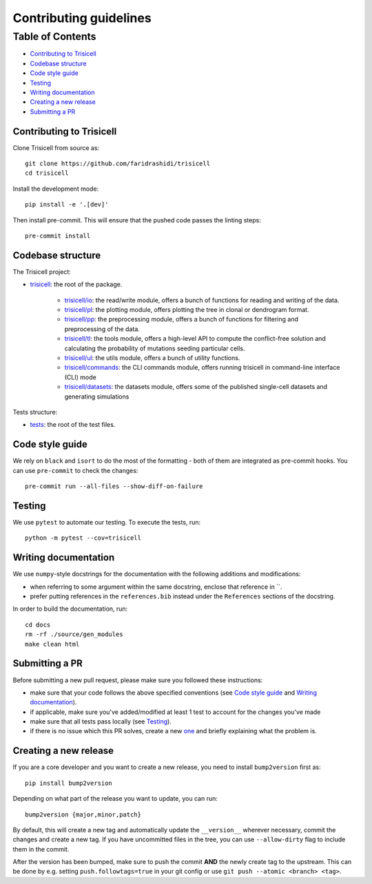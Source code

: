 Contributing guidelines
~~~~~~~~~~~~~~~~~~~~~~~

Table of Contents
=================
- `Contributing to Trisicell`_
- `Codebase structure`_
- `Code style guide`_
- `Testing`_
- `Writing documentation`_
- `Creating a new release`_
- `Submitting a PR`_


Contributing to Trisicell
-------------------------
Clone Trisicell from source as::

    git clone https://github.com/faridrashidi/trisicell
    cd trisicell

Install the development mode::

    pip install -e '.[dev]'

Then install pre-commit. This will ensure that the pushed code passes the linting steps::

    pre-commit install


Codebase structure
------------------
The Trisicell project:

- `trisicell <trisicell>`_: the root of the package.

    - `trisicell/io <trisicell/io>`_: the read/write module, offers a bunch of functions for reading and writing of the data.
    - `trisicell/pl <trisicell/pl>`_: the plotting module, offers plotting the tree in clonal or dendrogram format.
    - `trisicell/pp <trisicell/pp>`_: the preprocessing module, offers a bunch of functions for filtering and preprocessing of the data.
    - `trisicell/tl <trisicell/tl>`_: the tools module, offers a high-level API to compute the conflict-free solution and calculating the probability of mutations seeding particular cells.
    - `trisicell/ul <trisicell/ul>`_: the utils module, offers a bunch of utility functions.
    - `trisicell/commands <trisicell/commands>`_: the CLI commands module, offers running trisicell in command-line interface (CLI) mode
    - `trisicell/datasets <trisicell/datasets>`_: the datasets module, offers some of the published single-cell datasets and generating simulations

Tests structure:

- `tests <tests>`_: the root of the test files.


Code style guide
----------------
We rely on ``black`` and ``isort`` to do the most of the formatting - both of them are integrated as pre-commit hooks.
You can use ``pre-commit`` to check the changes::

    pre-commit run --all-files --show-diff-on-failure


Testing
-------
We use ``pytest`` to automate our testing. To execute the tests, run::

    python -m pytest --cov=trisicell


Writing documentation
---------------------
We use ``numpy``-style docstrings for the documentation with the following additions and modifications:

- when referring to some argument within the same docstring, enclose that reference in \`\`.
- prefer putting references in the ``references.bib`` instead under the ``References`` sections of the docstring.

In order to build the documentation, run::

    cd docs
    rm -rf ./source/gen_modules
    make clean html


Submitting a PR
---------------
Before submitting a new pull request, please make sure you followed these instructions:

- make sure that your code follows the above specified conventions (see `Code style guide`_ and `Writing documentation`_).
- if applicable, make sure you've added/modified at least 1 test to account for the changes you've made
- make sure that all tests pass locally (see `Testing`_).
- if there is no issue which this PR solves, create a new `one <https://github.com/faridrashidi/trisicell/issues/new>`_ and briefly explaining what the problem is.


Creating a new release
----------------------
If you are a core developer and you want to create a new release, you need to install ``bump2version`` first as::

    pip install bump2version

Depending on what part of the release you want to update, you can run::

    bump2version {major,minor,patch}

By default, this will create a new tag and automatically update the ``__version__`` wherever necessary, commit the changes and create a new tag. If you have uncommitted files in the tree, you can use ``--allow-dirty`` flag to include them in the commit.

After the version has been bumped, make sure to push the commit **AND** the newly create tag to the upstream. This can be done by e.g. setting ``push.followtags=true`` in your git config or use ``git push --atomic <branch> <tag>``.
